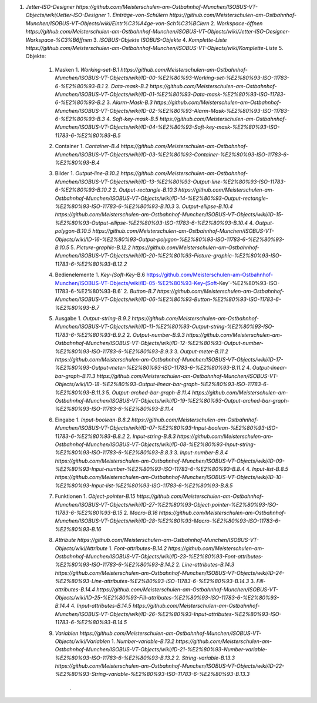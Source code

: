1.  `Jetter-ISO-Designer https://github.com/Meisterschulen-am-Ostbahnhof-Munchen/ISOBUS-VT-Objects/wiki/Jetter-ISO-Designer`
    1.  `Einträge-von-Schülern https://github.com/Meisterschulen-am-Ostbahnhof-Munchen/ISOBUS-VT-Objects/wiki/Eintr%C3%A4ge-von-Sch%C3%BClern`
    2.  `Workspace-öffnen https://github.com/Meisterschulen-am-Ostbahnhof-Munchen/ISOBUS-VT-Objects/wiki/Jetter-ISO-Designer-Workspace-%C3%B6ffnen`
    3.  `ISOBUS-Objekte ISOBUS-Objekte`
    4.  `Komplette-Liste https://github.com/Meisterschulen-am-Ostbahnhof-Munchen/ISOBUS-VT-Objects/wiki/Komplette-Liste`
    5.  Objekte:
        1.  Masken
            1.  `Working-set-B.1 https://github.com/Meisterschulen-am-Ostbahnhof-Munchen/ISOBUS-VT-Objects/wiki/ID-00-%E2%80%93-Working-set-%E2%80%93-ISO-11783-6-%E2%80%93-B.1`
            2.  `Data-mask-B.2 https://github.com/Meisterschulen-am-Ostbahnhof-Munchen/ISOBUS-VT-Objects/wiki/ID-01-%E2%80%93-Data-mask-%E2%80%93-ISO-11783-6-%E2%80%93-B.2`
            3.  `Alarm-Mask-B.3 https://github.com/Meisterschulen-am-Ostbahnhof-Munchen/ISOBUS-VT-Objects/wiki/ID-02-%E2%80%93-Alarm-Mask-%E2%80%93-ISO-11783-6-%E2%80%93-B.3`
            4.  `Soft-key-mask-B.5 https://github.com/Meisterschulen-am-Ostbahnhof-Munchen/ISOBUS-VT-Objects/wiki/ID-04-%E2%80%93-Soft-key-mask-%E2%80%93-ISO-11783-6-%E2%80%93-B.5`
        2.  Container
            1.  `Container-B.4 https://github.com/Meisterschulen-am-Ostbahnhof-Munchen/ISOBUS-VT-Objects/wiki/ID-03-%E2%80%93-Container-%E2%80%93-ISO-11783-6-%E2%80%93-B.4`
        3.  Bilder
            1.  `Output-line-B.10.2 https://github.com/Meisterschulen-am-Ostbahnhof-Munchen/ISOBUS-VT-Objects/wiki/ID-13-%E2%80%93-Output-line-%E2%80%93-ISO-11783-6-%E2%80%93-B.10.2`
            2.  `Output-rectangle-B.10.3 https://github.com/Meisterschulen-am-Ostbahnhof-Munchen/ISOBUS-VT-Objects/wiki/ID-14-%E2%80%93-Output-rectangle-%E2%80%93-ISO-11783-6-%E2%80%93-B.10.3`
            3.  `Output-ellipse-B.10.4 https://github.com/Meisterschulen-am-Ostbahnhof-Munchen/ISOBUS-VT-Objects/wiki/ID-15-%E2%80%93-Output-ellipse-%E2%80%93-ISO-11783-6-%E2%80%93-B.10.4`
            4.  `Output-polygon-B.10.5 https://github.com/Meisterschulen-am-Ostbahnhof-Munchen/ISOBUS-VT-Objects/wiki/ID-16-%E2%80%93-Output-polygon-%E2%80%93-ISO-11783-6-%E2%80%93-B.10.5`
            5.  `Picture-graphic-B.12.2 https://github.com/Meisterschulen-am-Ostbahnhof-Munchen/ISOBUS-VT-Objects/wiki/ID-20-%E2%80%93-Picture-graphic-%E2%80%93-ISO-11783-6-%E2%80%93-B.12.2`
        4.  Bedienelemente
            1.  `Key-(Soft-Key`-B.6 https://github.com/Meisterschulen-am-Ostbahnhof-Munchen/ISOBUS-VT-Objects/wiki/ID-05-%E2%80%93-Key-(Soft-Key`-%E2%80%93-ISO-11783-6-%E2%80%93-B.6`
            2.  `Button-B.7 https://github.com/Meisterschulen-am-Ostbahnhof-Munchen/ISOBUS-VT-Objects/wiki/ID-06-%E2%80%93-Button-%E2%80%93-ISO-11783-6-%E2%80%93-B.7`
        5.  Ausgabe
            1.  `Output-string-B.9.2 https://github.com/Meisterschulen-am-Ostbahnhof-Munchen/ISOBUS-VT-Objects/wiki/ID-11-%E2%80%93-Output-string-%E2%80%93-ISO-11783-6-%E2%80%93-B.9.2`
            2.  `Output-number-B.9.3 https://github.com/Meisterschulen-am-Ostbahnhof-Munchen/ISOBUS-VT-Objects/wiki/ID-12-%E2%80%93-Output-number-%E2%80%93-ISO-11783-6-%E2%80%93-B.9.3`
            3.  `Output-meter-B.11.2 https://github.com/Meisterschulen-am-Ostbahnhof-Munchen/ISOBUS-VT-Objects/wiki/ID-17-%E2%80%93-Output-meter-%E2%80%93-ISO-11783-6-%E2%80%93-B.11.2`
            4.  `Output-linear-bar-graph-B.11.3 https://github.com/Meisterschulen-am-Ostbahnhof-Munchen/ISOBUS-VT-Objects/wiki/ID-18-%E2%80%93-Output-linear-bar-graph-%E2%80%93-ISO-11783-6-%E2%80%93-B.11.3`
            5.  `Output-arched-bar-graph-B.11.4 https://github.com/Meisterschulen-am-Ostbahnhof-Munchen/ISOBUS-VT-Objects/wiki/ID-19-%E2%80%93-Output-arched-bar-graph-%E2%80%93-ISO-11783-6-%E2%80%93-B.11.4`
        6.  Eingabe
            1.  `Input-boolean-B.8.2 https://github.com/Meisterschulen-am-Ostbahnhof-Munchen/ISOBUS-VT-Objects/wiki/ID-07-%E2%80%93-Input-boolean-%E2%80%93-ISO-11783-6-%E2%80%93-B.8.2`
            2.  `Input-string-B.8.3 https://github.com/Meisterschulen-am-Ostbahnhof-Munchen/ISOBUS-VT-Objects/wiki/ID-08-%E2%80%93-Input-string-%E2%80%93-ISO-11783-6-%E2%80%93-B.8.3`
            3.  `Input-number-B.8.4 https://github.com/Meisterschulen-am-Ostbahnhof-Munchen/ISOBUS-VT-Objects/wiki/ID-09-%E2%80%93-Input-number-%E2%80%93-ISO-11783-6-%E2%80%93-B.8.4`
            4.  `Input-list-B.8.5 https://github.com/Meisterschulen-am-Ostbahnhof-Munchen/ISOBUS-VT-Objects/wiki/ID-10-%E2%80%93-Input-list-%E2%80%93-ISO-11783-6-%E2%80%93-B.8.5`
        7.  Funktionen
            1.  `Object-pointer-B.15 https://github.com/Meisterschulen-am-Ostbahnhof-Munchen/ISOBUS-VT-Objects/wiki/ID-27-%E2%80%93-Object-pointer-%E2%80%93-ISO-11783-6-%E2%80%93-B.15`
            2.  `Macro-B.16 https://github.com/Meisterschulen-am-Ostbahnhof-Munchen/ISOBUS-VT-Objects/wiki/ID-28-%E2%80%93-Macro-%E2%80%93-ISO-11783-6-%E2%80%93-B.16`
        8.  `Attribute https://github.com/Meisterschulen-am-Ostbahnhof-Munchen/ISOBUS-VT-Objects/wiki/Attribute`
            1.  `Font-attributes-B.14.2 https://github.com/Meisterschulen-am-Ostbahnhof-Munchen/ISOBUS-VT-Objects/wiki/ID-23-%E2%80%93-Font-attributes-%E2%80%93-ISO-11783-6-%E2%80%93-B.14.2`
            2.  `Line-attributes-B.14.3 https://github.com/Meisterschulen-am-Ostbahnhof-Munchen/ISOBUS-VT-Objects/wiki/ID-24-%E2%80%93-Line-attributes-%E2%80%93-ISO-11783-6-%E2%80%93-B.14.3`
            3.  `Fill-attributes-B.14.4 https://github.com/Meisterschulen-am-Ostbahnhof-Munchen/ISOBUS-VT-Objects/wiki/ID-25-%E2%80%93-Fill-attributes-%E2%80%93-ISO-11783-6-%E2%80%93-B.14.4`
            4.  `Input-attributes-B.14.5 https://github.com/Meisterschulen-am-Ostbahnhof-Munchen/ISOBUS-VT-Objects/wiki/ID-26-%E2%80%93-Input-attributes-%E2%80%93-ISO-11783-6-%E2%80%93-B.14.5`
        9.  `Variablen https://github.com/Meisterschulen-am-Ostbahnhof-Munchen/ISOBUS-VT-Objects/wiki/Variablen`
            1.  `Number-variable-B.13.2 https://github.com/Meisterschulen-am-Ostbahnhof-Munchen/ISOBUS-VT-Objects/wiki/ID-21-%E2%80%93-Number-variable-%E2%80%93-ISO-11783-6-%E2%80%93-B.13.2`
            2.  `String-variable-B.13.3 https://github.com/Meisterschulen-am-Ostbahnhof-Munchen/ISOBUS-VT-Objects/wiki/ID-22-%E2%80%93-String-variable-%E2%80%93-ISO-11783-6-%E2%80%93-B.13.3`  
                .